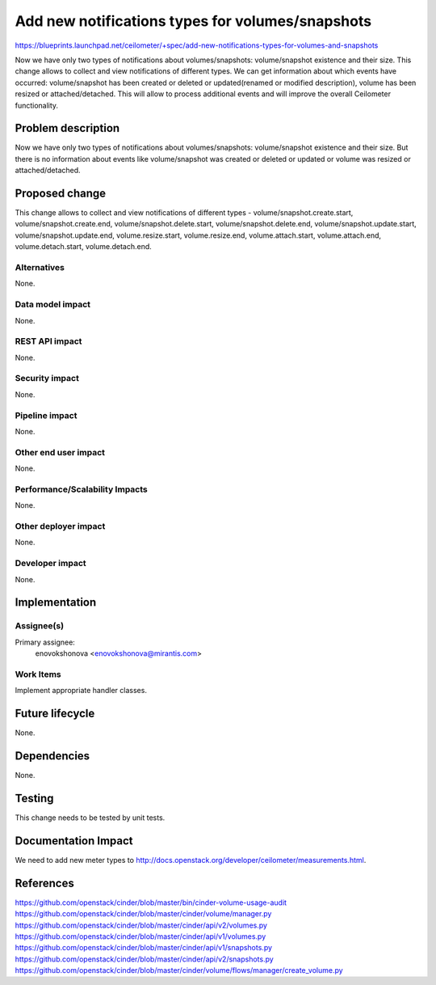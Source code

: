 ..
 This work is licensed under a Creative Commons Attribution 3.0 Unported
 License.

 http://creativecommons.org/licenses/by/3.0/legalcode

=================================================
Add new notifications types for volumes/snapshots
=================================================

https://blueprints.launchpad.net/ceilometer/+spec/add-new-notifications-types-for-volumes-and-snapshots

Now we have only two types of notifications about volumes/snapshots:
volume/snapshot existence and their size.
This change allows to collect and view notifications of different types.
We can get information about which events have occurred: volume/snapshot has
been created or deleted or updated(renamed or modified description), volume
has been resized or attached/detached. This will allow to process additional
events and will improve the overall Ceilometer functionality.

Problem description
===================

Now we have only two types of notifications about volumes/snapshots:
volume/snapshot existence and their size. But there is no information about
events like volume/snapshot was created or deleted or updated or volume was
resized or attached/detached.

Proposed change
===============

This change allows to collect and view notifications of different types -
volume/snapshot.create.start, volume/snapshot.create.end,
volume/snapshot.delete.start, volume/snapshot.delete.end,
volume/snapshot.update.start, volume/snapshot.update.end,
volume.resize.start, volume.resize.end,
volume.attach.start, volume.attach.end,
volume.detach.start, volume.detach.end.

Alternatives
------------

None.

Data model impact
-----------------

None.

REST API impact
---------------

None.

Security impact
---------------

None.

Pipeline impact
---------------

None.

Other end user impact
---------------------

None.

Performance/Scalability Impacts
-------------------------------

None.

Other deployer impact
---------------------

None.

Developer impact
----------------

None.

Implementation
==============

Assignee(s)
-----------

Primary assignee:
    enovokshonova <enovokshonova@mirantis.com>

Work Items
----------

Implement appropriate handler classes.

Future lifecycle
================

None.

Dependencies
============

None.

Testing
=======

This change needs to be tested by unit tests.

Documentation Impact
====================

We need to add new meter types to
http://docs.openstack.org/developer/ceilometer/measurements.html.

References
==========

https://github.com/openstack/cinder/blob/master/bin/cinder-volume-usage-audit
https://github.com/openstack/cinder/blob/master/cinder/volume/manager.py
https://github.com/openstack/cinder/blob/master/cinder/api/v2/volumes.py
https://github.com/openstack/cinder/blob/master/cinder/api/v1/volumes.py
https://github.com/openstack/cinder/blob/master/cinder/api/v1/snapshots.py
https://github.com/openstack/cinder/blob/master/cinder/api/v2/snapshots.py
https://github.com/openstack/cinder/blob/master/cinder/volume/flows/manager/create_volume.py